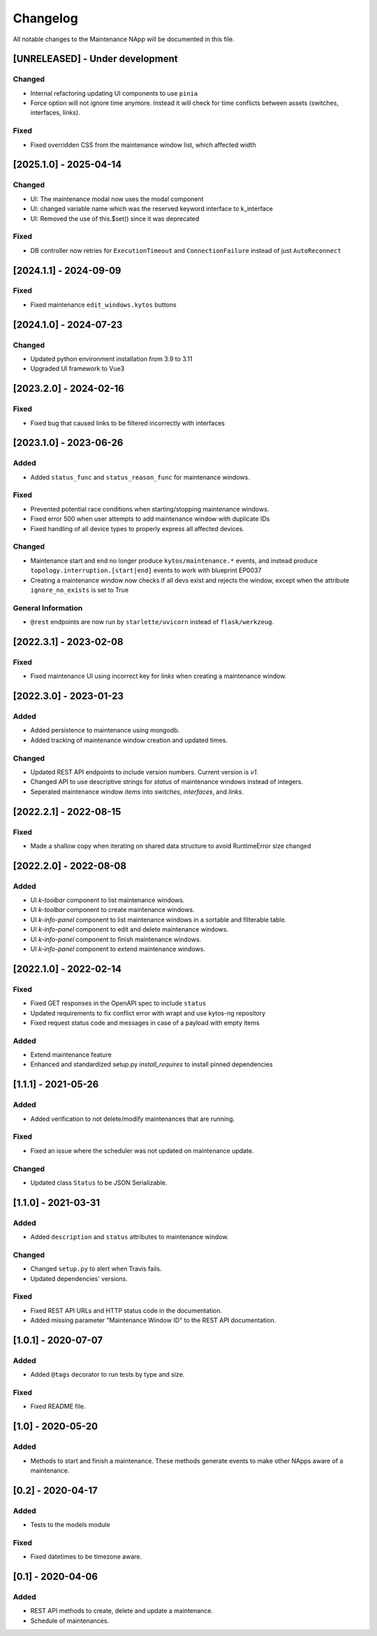#########
Changelog
#########
All notable changes to the Maintenance NApp will be documented in this file.

[UNRELEASED] - Under development
********************************

Changed
=======
- Internal refactoring updating UI components to use ``pinia``
- Force option will not ignore time anymore. Instead it will check for time conflicts between assets (switches, interfaces, links).

Fixed
=======
- Fixed overridden CSS from the maintenance window list, which affected width

[2025.1.0] - 2025-04-14
***********************

Changed
=======
- UI: The maintenance modal now uses the modal component
- UI: changed variable name which was the reserved keyword interface to k_interface
- UI: Removed the use of this.$set() since it was deprecated

Fixed
=====
- DB controller now retries for ``ExecutionTimeout`` and ``ConnectionFailure`` instead of just ``AutoReconnect``

[2024.1.1] - 2024-09-09
***********************

Fixed
=====
- Fixed maintenance ``edit_windows.kytos`` buttons 

[2024.1.0] - 2024-07-23
***********************

Changed
=======
- Updated python environment installation from 3.9 to 3.11
- Upgraded UI framework to Vue3

[2023.2.0] - 2024-02-16
***********************

Fixed
=====
- Fixed bug that caused links to be filtered incorrectly with interfaces

[2023.1.0] - 2023-06-26
***********************

Added
=====
- Added ``status_func`` and ``status_reason_func`` for maintenance windows.

Fixed
=====
- Prevented potential race conditions when starting/stopping maintenance windows.
- Fixed error 500 when user attempts to add maintenance window with duplicate IDs
- Fixed handling of all device types to properly express all affected devices.

Changed
=======
- Maintenance start and end no longer produce ``kytos/maintenance.*`` events, and instead produce ``topology.interruption.[start|end]`` events to work with blueprint EP0037
- Creating a maintenance window now checks if all devs exist and rejects the window, except when the attribute ``ignore_no_exists`` is set to True

General Information
===================
- ``@rest`` endpoints are now run by ``starlette/uvicorn`` instead of ``flask/werkzeug``.


[2022.3.1] - 2023-02-08
********************************

Fixed
=====
- Fixed maintenance UI using incorrect key for `links` when creating a maintenance window.


[2022.3.0] - 2023-01-23
***********************

Added
=====
- Added persistence to maintenance using mongodb.
- Added tracking of maintenance window creation and updated times.

Changed
=======
- Updated REST API endpoints to include version numbers. Current version is `\v1`.
- Changed API to use descriptive strings for `status` of maintenance windows instead of integers.
- Seperated maintenance window `items` into `switches`, `interfaces`, and `links`. 


[2022.2.1] - 2022-08-15
***********************

Fixed
=====
- Made a shallow copy when iterating on shared data structure to avoid RuntimeError size changed


[2022.2.0] - 2022-08-08
***********************

Added
=====
- UI `k-toolbar` component to list maintenance windows.
- UI `k-toolbar` component to create maintenance windows.  
- UI `k-info-panel` component to list maintenance windows in a sortable and filterable table.
- UI `k-info-panel` component to edit and delete maintenance windows.
- UI `k-info-panel` component to finish maintenance windows.
- UI `k-info-panel` component to extend maintenance windows.


[2022.1.0] - 2022-02-14
***********************

Fixed
=====
- Fixed GET responses in the OpenAPI spec to include ``status``
- Updated requirements to fix conflict error with wrapt and use kytos-ng repository
- Fixed request status code and messages in case of a payload with empty items

Added
=====
- Extend maintenance feature
- Enhanced and standardized setup.py `install_requires` to install pinned dependencies


[1.1.1] - 2021-05-26
********************

Added
=====
- Added verification to not delete/modify maintenances that are running.

Fixed
=====
- Fixed an issue where the scheduler was not updated on maintenance update.

Changed
=======
- Updated class ``Status`` to be JSON Serializable.



[1.1.0] - 2021-03-31
********************

Added
=====
- Added ``description`` and ``status`` attributes to maintenance window.

Changed
=======
- Changed ``setup.py`` to alert when Travis fails.
- Updated dependencies' versions.

Fixed
=====
- Fixed REST API URLs and HTTP status code in the documentation.
- Added missing parameter "Maintenance Window ID" to the REST API documentation.


[1.0.1] - 2020-07-07
********************

Added
=====
- Added ``@tags`` decorator to run tests by type and size.

Fixed
=====
- Fixed README file.


[1.0] - 2020-05-20
******************

Added
=====
- Methods to start and finish a maintenance. These methods generate events
  to make other NApps aware of a maintenance.


[0.2] - 2020-04-17
******************

Added
=====
- Tests to the models module

Fixed
=====
- Fixed datetimes to be timezone aware.


[0.1] - 2020-04-06
******************

Added
=====
- REST API methods to create, delete and update a maintenance.
- Schedule of maintenances.
